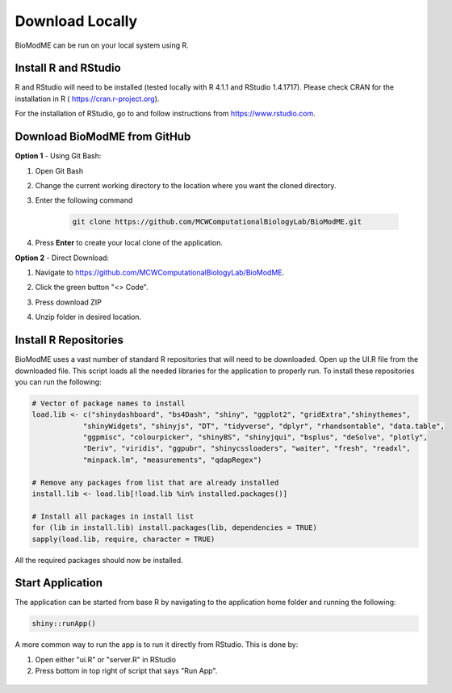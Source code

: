 ============================
Download Locally
============================

BioModME can be run on your local system using R. 

Install R and RStudio
----------------------------------

R and RStudio will need to be installed (tested locally with R 4.1.1 and 
RStudio 1.4.1717). Please check CRAN for the installation in R (
https://cran.r-project.org). 

For the installation of RStudio, go to and follow
instructions from https://www.rstudio.com.

Download BioModME from GitHub
----------------------------------

**Option 1** - Using Git Bash:

#. Open Git Bash
#. Change the current working directory to the location where you want the
   cloned directory.
#. Enter the following command

    .. code-block:: 

        git clone https://github.com/MCWComputationalBiologyLab/BioModME.git

#. Press **Enter** to create your local clone of the application. 

**Option 2** - Direct Download:

#. Navigate to https://github.com/MCWComputationalBiologyLab/BioModME.
#. Click the green button "<> Code".
 
   .. container:: bottomMargin

    .. image:: images/download_code_button.png

#. Press download ZIP
   
   .. container:: bottomMargin

    .. image:: images/zip_download.png
            :width: 336
            :height: 347
            :align: center

#. Unzip folder in desired location. 

Install R Repositories 
----------------------------------

BioModME uses a vast number of standard R repositories that will need to be 
downloaded. Open up the UI.R file from the downloaded file. This script
loads all the needed libraries for the application to properly run.  To install 
these repositories you can run the following:

.. code-block::

    # Vector of package names to install
    load.lib <- c("shinydashboard", "bs4Dash", "shiny", "ggplot2", "gridExtra","shinythemes",
                "shinyWidgets", "shinyjs", "DT", "tidyverse", "dplyr", "rhandsontable", "data.table",
                "ggpmisc", "colourpicker", "shinyBS", "shinyjqui", "bsplus", "deSolve", "plotly",
                "Deriv", "viridis", "ggpubr", "shinycssloaders", "waiter", "fresh", "readxl",
                "minpack.lm", "measurements", "qdapRegex")

    # Remove any packages from list that are already installed        
    install.lib <- load.lib[!load.lib %in% installed.packages()]

    # Install all packages in install list
    for (lib in install.lib) install.packages(lib, dependencies = TRUE)
    sapply(load.lib, require, character = TRUE) 

All the required packages should now be installed.

Start Application 
-----------------------------------------

The application can be started from base R by navigating to the application
home folder and running the following:

.. code-block::

    shiny::runApp()

A more common way to run the app is to run it directly from RStudio. This is 
done by:

#. Open either "ui.R" or "server.R" in RStudio
#. Press bottom in top right of script that says "Run App".

.. container:: bordergrey

    .. figure:: images/rstudio_runapp.png